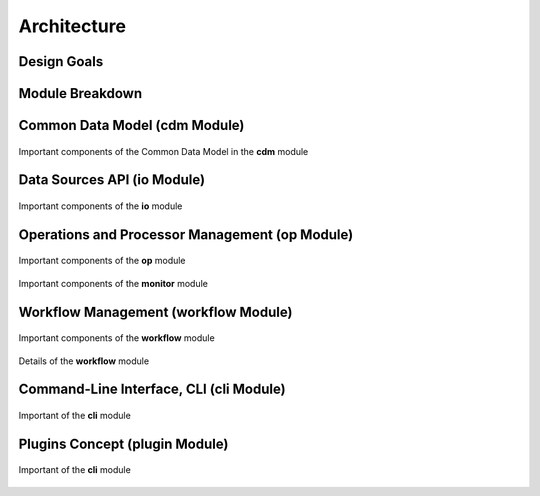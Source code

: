 ============
Architecture
============

Design Goals
============


Module Breakdown
================


Common Data Model (**cdm** Module)
==================================

.. figure:: _static/uml/cdm.png
   :scale: 100 %
   :align: center

   Important components of the Common Data Model in the **cdm** module

Data Sources API (**io** Module)
================================

.. figure:: _static/uml/io.png
   :scale: 100 %
   :align: center

   Important components of the **io** module

Operations and Processor Management (**op** Module)
===================================================

.. figure:: _static/uml/op.png
   :scale: 100 %
   :align: center

   Important components of the **op** module

.. figure:: _static/uml/monitor.png
   :scale: 100 %
   :align: center

   Important components of the **monitor** module

Workflow Management (**workflow** Module)
=========================================

.. figure:: _static/uml/workflow.png
   :scale: 100 %
   :align: center

   Important components of the **workflow** module

.. figure:: _static/uml/workflow_node_connector.png
   :scale: 100 %
   :align: center

   Details of the **workflow** module

Command-Line Interface, CLI (**cli** Module)
============================================

.. figure:: _static/uml/cli.png
   :scale: 100 %
   :align: center

   Important of the **cli** module

Plugins Concept (**plugin** Module)
===================================

.. figure:: _static/uml/plugin.png
   :scale: 100 %
   :align: center

   Important of the **cli** module
